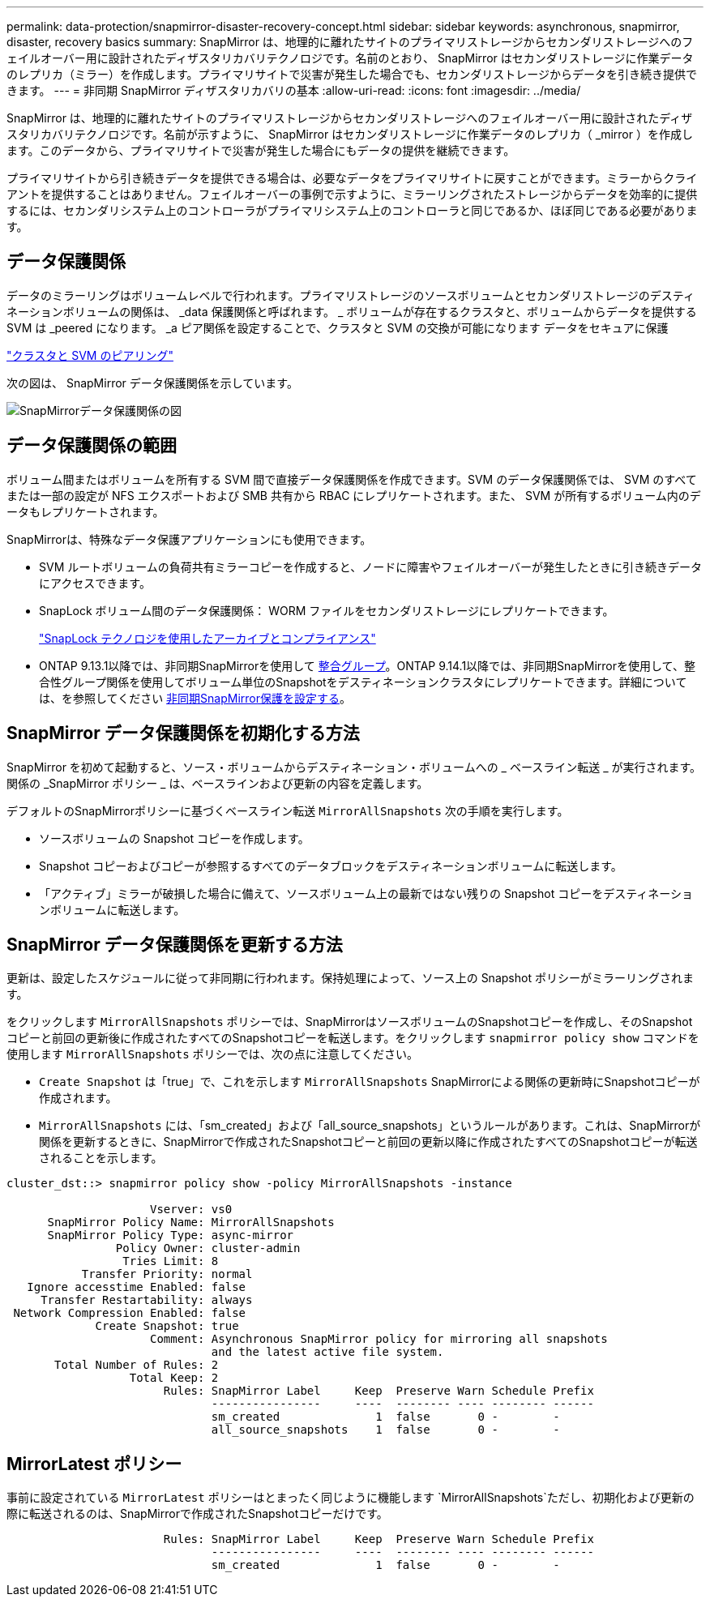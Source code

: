 ---
permalink: data-protection/snapmirror-disaster-recovery-concept.html 
sidebar: sidebar 
keywords: asynchronous, snapmirror, disaster, recovery basics 
summary: SnapMirror は、地理的に離れたサイトのプライマリストレージからセカンダリストレージへのフェイルオーバー用に設計されたディザスタリカバリテクノロジです。名前のとおり、 SnapMirror はセカンダリストレージに作業データのレプリカ（ミラー）を作成します。プライマリサイトで災害が発生した場合でも、セカンダリストレージからデータを引き続き提供できます。 
---
= 非同期 SnapMirror ディザスタリカバリの基本
:allow-uri-read: 
:icons: font
:imagesdir: ../media/


[role="lead"]
SnapMirror は、地理的に離れたサイトのプライマリストレージからセカンダリストレージへのフェイルオーバー用に設計されたディザスタリカバリテクノロジです。名前が示すように、 SnapMirror はセカンダリストレージに作業データのレプリカ（ _mirror ）を作成します。このデータから、プライマリサイトで災害が発生した場合にもデータの提供を継続できます。

プライマリサイトから引き続きデータを提供できる場合は、必要なデータをプライマリサイトに戻すことができます。ミラーからクライアントを提供することはありません。フェイルオーバーの事例で示すように、ミラーリングされたストレージからデータを効率的に提供するには、セカンダリシステム上のコントローラがプライマリシステム上のコントローラと同じであるか、ほぼ同じである必要があります。



== データ保護関係

データのミラーリングはボリュームレベルで行われます。プライマリストレージのソースボリュームとセカンダリストレージのデスティネーションボリュームの関係は、 _data 保護関係と呼ばれます。 _ ボリュームが存在するクラスタと、ボリュームからデータを提供する SVM は _peered になります。 _a ピア関係を設定することで、クラスタと SVM の交換が可能になります データをセキュアに保護

https://docs.netapp.com/us-en/ontap-sm-classic/peering/index.html["クラスタと SVM のピアリング"]

次の図は、 SnapMirror データ保護関係を示しています。

image::../media/snapmirror-for-dp-pg.gif[SnapMirrorデータ保護関係の図]



== データ保護関係の範囲

ボリューム間またはボリュームを所有する SVM 間で直接データ保護関係を作成できます。SVM のデータ保護関係では、 SVM のすべてまたは一部の設定が NFS エクスポートおよび SMB 共有から RBAC にレプリケートされます。また、 SVM が所有するボリューム内のデータもレプリケートされます。

SnapMirrorは、特殊なデータ保護アプリケーションにも使用できます。

* SVM ルートボリュームの負荷共有ミラーコピーを作成すると、ノードに障害やフェイルオーバーが発生したときに引き続きデータにアクセスできます。
* SnapLock ボリューム間のデータ保護関係： WORM ファイルをセカンダリストレージにレプリケートできます。
+
link:../snaplock/index.html["SnapLock テクノロジを使用したアーカイブとコンプライアンス"]

* ONTAP 9.13.1以降では、非同期SnapMirrorを使用して xref:../consistency-groups/index.html[整合グループ]。ONTAP 9.14.1以降では、非同期SnapMirrorを使用して、整合性グループ関係を使用してボリューム単位のSnapshotをデスティネーションクラスタにレプリケートできます。詳細については、を参照してください xref:../consistency-groups/protect-task.html#configure-asynchronous-snapmirror-protection[非同期SnapMirror保護を設定する]。




== SnapMirror データ保護関係を初期化する方法

SnapMirror を初めて起動すると、ソース・ボリュームからデスティネーション・ボリュームへの _ ベースライン転送 _ が実行されます。関係の _SnapMirror ポリシー _ は、ベースラインおよび更新の内容を定義します。

デフォルトのSnapMirrorポリシーに基づくベースライン転送 `MirrorAllSnapshots` 次の手順を実行します。

* ソースボリュームの Snapshot コピーを作成します。
* Snapshot コピーおよびコピーが参照するすべてのデータブロックをデスティネーションボリュームに転送します。
* 「アクティブ」ミラーが破損した場合に備えて、ソースボリューム上の最新ではない残りの Snapshot コピーをデスティネーションボリュームに転送します。




== SnapMirror データ保護関係を更新する方法

更新は、設定したスケジュールに従って非同期に行われます。保持処理によって、ソース上の Snapshot ポリシーがミラーリングされます。

をクリックします `MirrorAllSnapshots` ポリシーでは、SnapMirrorはソースボリュームのSnapshotコピーを作成し、そのSnapshotコピーと前回の更新後に作成されたすべてのSnapshotコピーを転送します。をクリックします `snapmirror policy show` コマンドを使用します `MirrorAllSnapshots` ポリシーでは、次の点に注意してください。

* `Create Snapshot` は「true」で、これを示します `MirrorAllSnapshots` SnapMirrorによる関係の更新時にSnapshotコピーが作成されます。
* `MirrorAllSnapshots` には、「sm_created」および「all_source_snapshots」というルールがあります。これは、SnapMirrorが関係を更新するときに、SnapMirrorで作成されたSnapshotコピーと前回の更新以降に作成されたすべてのSnapshotコピーが転送されることを示します。


[listing]
----
cluster_dst::> snapmirror policy show -policy MirrorAllSnapshots -instance

                     Vserver: vs0
      SnapMirror Policy Name: MirrorAllSnapshots
      SnapMirror Policy Type: async-mirror
                Policy Owner: cluster-admin
                 Tries Limit: 8
           Transfer Priority: normal
   Ignore accesstime Enabled: false
     Transfer Restartability: always
 Network Compression Enabled: false
             Create Snapshot: true
                     Comment: Asynchronous SnapMirror policy for mirroring all snapshots
                              and the latest active file system.
       Total Number of Rules: 2
                  Total Keep: 2
                       Rules: SnapMirror Label     Keep  Preserve Warn Schedule Prefix
                              ----------------     ----  -------- ---- -------- ------
                              sm_created              1  false       0 -        -
                              all_source_snapshots    1  false       0 -        -
----


== MirrorLatest ポリシー

事前に設定されている `MirrorLatest` ポリシーはとまったく同じように機能します `MirrorAllSnapshots`ただし、初期化および更新の際に転送されるのは、SnapMirrorで作成されたSnapshotコピーだけです。

[listing]
----

                       Rules: SnapMirror Label     Keep  Preserve Warn Schedule Prefix
                              ----------------     ----  -------- ---- -------- ------
                              sm_created              1  false       0 -        -
----